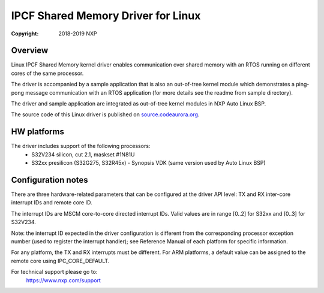 .. SPDX-License-Identifier: BSD-3-Clause

===================================
IPCF Shared Memory Driver for Linux
===================================

:Copyright: 2018-2019 NXP

Overview
========
Linux IPCF Shared Memory kernel driver enables communication over shared memory
with an RTOS running on different cores of the same processor.

The driver is accompanied by a sample application that is also an out-of-tree
kernel module which demonstrates a ping-pong message communication with an RTOS
application (for more details see the readme from sample directory).

The driver and sample application are integrated as out-of-tree kernel modules
in NXP Auto Linux BSP.

The source code of this Linux driver is published on `source.codeaurora.org
<https://source.codeaurora.org/external/autobsps32/ipcf/ipc-shm/>`_.

HW platforms
============
The driver includes support of the following processors:
 - S32V234 silicon, cut 2.1, maskset #1N81U
 - S32xx presilicon (S32G275, S32R45x) - Synopsis VDK (same version used by
   Auto Linux BSP)

Configuration notes
===================
There are three hardware-related parameters that can be configured at the driver
API level: TX and RX inter-core interrupt IDs and remote core ID.

The interrupt IDs are MSCM core-to-core directed interrupt IDs. Valid values are
in range [0..2] for S32xx and [0..3] for S32V234.

Note: the interrupt ID expected in the driver configuration is different from
the corresponding processor exception number (used to register the interrupt
handler); see Reference Manual of each platform for specific information.

For any platform, the TX and RX interrupts must be different.
For ARM platforms, a default value can be assigned to the remote core using
IPC_CORE_DEFAULT.

For technical support please go to:
    https://www.nxp.com/support
